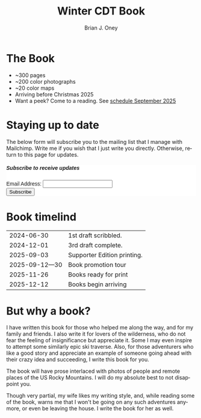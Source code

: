 #+TITLE: Winter CDT Book
#+AUTHOR: Brian J. Oney  
#+CATEGORY: winter-cdt
#+PROPERTY: TAGS book, CDT, featured
#+PROPERTY: ORDER 1
#+LANGUAGE: en
#+OPTIONS: ^:nil toc:nil


* The Book

[[pelican:img/book-cover.jpg]]

- ~300 pages
- ~200 color photographs
- ~20 color maps
- Arriving before Christmas 2025
- Want a peek? Come to a reading. See [[pelican:book-reading-schedule.org][schedule September 2025]]

* Staying up to date
The below form will subscribe you to the mailing list that I manage with Mailchimp. Write me if you wish that I just write you directly. Otherwise, return to this page for updates.

#+BEGIN_EXPORT html
<div id="mc_embed_shell">
  <style type="text/css">
        #mc_embed_signup{background:#fff; false;clear:left; font:14px Helvetica,Arial,sans-serif; max-width: 600px; width: 100%;}
</style>
<div id="mc_embed_signup">
    <form action="https://skitraverse.us21.list-manage.com/subscribe/post?u=44892d7b308264ad62d66094e&amp;id=efc0949fda&amp;f_id=00e4efe6f0" method="post" id="mc-embedded-subscribe-form" name="mc-embedded-subscribe-form" class="validate" target="_self" novalidate="">
        <div id="mc_embed_signup_scroll"><h5>Subscribe to receive updates</h5>
            <div class="mc-field-group"><label for="mce-EMAIL">Email Address:  </label><input type="email" name="EMAIL" class="required email" id="mce-EMAIL" required="" value=""><span id="mce-EMAIL-HELPERTEXT" class="helper_text"></span></div>
        <div id="mce-responses" class="clear foot">
            <div class="response" id="mce-error-response" style="display: none;"></div>
            <div class="response" id="mce-success-response" style="display: none;"></div>
        </div>
    <div aria-hidden="true" style="position: absolute; left: -5000px;">
        /* real people should not fill this in and expect good things - do not remove this or risk form bot signups */
        <input type="text" name="b_44892d7b308264ad62d66094e_efc0949fda" tabindex="-1" value="">
    </div>
        <div class="optionalParent">
            <div class="clear foot">
                <input type="submit" name="subscribe" id="mc-embedded-subscribe" class="button" value="Subscribe">
            </div>
        </div>
    </div>
</form>
</div>
</div>
#+END_EXPORT

* Book timelind
|      2024-06-30 | 1st draft scribbled.        |
|      2024-12-01 | 3rd draft complete.         |
|      2025-09-03 | Supporter Edition printing. |
| 2025-09-12---30 | Book promotion tour         |
|      2025-11-26 | Books ready for print       |
|      2025-12-12 | Books begin arriving        |

* But why a book?

I have written this book for those who helped me along the way, and for my
family and friends. I also write it for lovers of the wilderness, who do not
fear the feeling of insignificance but appreciate it. Some I may even inspire to
attempt some similarly epic ski traverse. Also, for those adventurers who like a
good story and appreciate an example of someone going ahead with their crazy
idea and succeeding, I write this book for you.

The book will have prose interlaced with photos of people and remote places of
the US Rocky Mountains. I will do my absolute best to not disappoint you.

Though very partial, my wife likes my writing style, and, while reading some of the
book, warns me that I won't be going on any such adventures anymore, or even
be leaving the house. I write the book for her as well.
